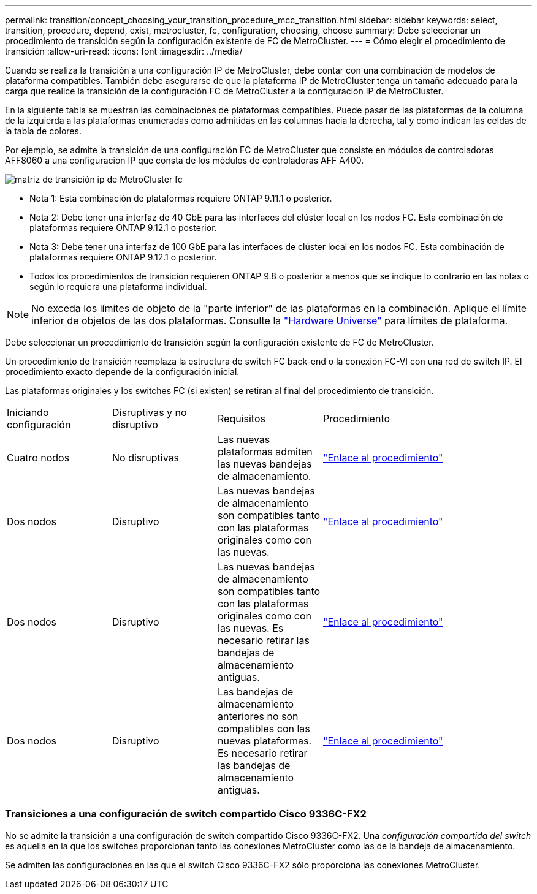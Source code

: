 ---
permalink: transition/concept_choosing_your_transition_procedure_mcc_transition.html 
sidebar: sidebar 
keywords: select, transition, procedure, depend, exist, metrocluster, fc, configuration, choosing, choose 
summary: Debe seleccionar un procedimiento de transición según la configuración existente de FC de MetroCluster. 
---
= Cómo elegir el procedimiento de transición
:allow-uri-read: 
:icons: font
:imagesdir: ../media/


[role="lead"]
Cuando se realiza la transición a una configuración IP de MetroCluster, debe contar con una combinación de modelos de plataforma compatibles. También debe asegurarse de que la plataforma IP de MetroCluster tenga un tamaño adecuado para la carga que realice la transición de la configuración FC de MetroCluster a la configuración IP de MetroCluster.

En la siguiente tabla se muestran las combinaciones de plataformas compatibles. Puede pasar de las plataformas de la columna de la izquierda a las plataformas enumeradas como admitidas en las columnas hacia la derecha, tal y como indican las celdas de la tabla de colores.

Por ejemplo, se admite la transición de una configuración FC de MetroCluster que consiste en módulos de controladoras AFF8060 a una configuración IP que consta de los módulos de controladoras AFF A400.

image::../media/metrocluster_fc_ip_transition_matrix.png[matriz de transición ip de MetroCluster fc]

* Nota 1: Esta combinación de plataformas requiere ONTAP 9.11.1 o posterior.
* Nota 2: Debe tener una interfaz de 40 GbE para las interfaces del clúster local en los nodos FC. Esta combinación de plataformas requiere ONTAP 9.12.1 o posterior.
* Nota 3: Debe tener una interfaz de 100 GbE para las interfaces de clúster local en los nodos FC. Esta combinación de plataformas requiere ONTAP 9.12.1 o posterior.
* Todos los procedimientos de transición requieren ONTAP 9.8 o posterior a menos que se indique lo contrario en las notas o según lo requiera una plataforma individual.



NOTE: No exceda los límites de objeto de la "parte inferior" de las plataformas en la combinación. Aplique el límite inferior de objetos de las dos plataformas. Consulte la link:https://hwu.netapp.html["Hardware Universe"^] para límites de plataforma.

Debe seleccionar un procedimiento de transición según la configuración existente de FC de MetroCluster.

Un procedimiento de transición reemplaza la estructura de switch FC back-end o la conexión FC-VI con una red de switch IP. El procedimiento exacto depende de la configuración inicial.

Las plataformas originales y los switches FC (si existen) se retiran al final del procedimiento de transición.

[cols="20,20,20,40"]
|===


| Iniciando configuración | Disruptivas y no disruptivo | Requisitos | Procedimiento 


 a| 
Cuatro nodos
 a| 
No disruptivas
 a| 
Las nuevas plataformas admiten las nuevas bandejas de almacenamiento.
 a| 
link:concept_requirements_for_fc_to_ip_transition_mcc.html["Enlace al procedimiento"]



 a| 
Dos nodos
 a| 
Disruptivo
 a| 
Las nuevas bandejas de almacenamiento son compatibles tanto con las plataformas originales como con las nuevas.
 a| 
link:task_disruptively_transition_from_a_two_node_mcc_fc_to_a_four_node_mcc_ip_configuration.html["Enlace al procedimiento"]



 a| 
Dos nodos
 a| 
Disruptivo
 a| 
Las nuevas bandejas de almacenamiento son compatibles tanto con las plataformas originales como con las nuevas. Es necesario retirar las bandejas de almacenamiento antiguas.
 a| 
link:task_disruptively_transition_while_move_volumes_from_old_shelves_to_new_shelves.html["Enlace al procedimiento"]



 a| 
Dos nodos
 a| 
Disruptivo
 a| 
Las bandejas de almacenamiento anteriores no son compatibles con las nuevas plataformas. Es necesario retirar las bandejas de almacenamiento antiguas.
 a| 
link:task_disruptively_transition_when_exist_shelves_are_not_supported_on_new_controllers.html["Enlace al procedimiento"]

|===


=== Transiciones a una configuración de switch compartido Cisco 9336C-FX2

No se admite la transición a una configuración de switch compartido Cisco 9336C-FX2. Una _configuración compartida del switch_ es aquella en la que los switches proporcionan tanto las conexiones MetroCluster como las de la bandeja de almacenamiento.

Se admiten las configuraciones en las que el switch Cisco 9336C-FX2 sólo proporciona las conexiones MetroCluster.
